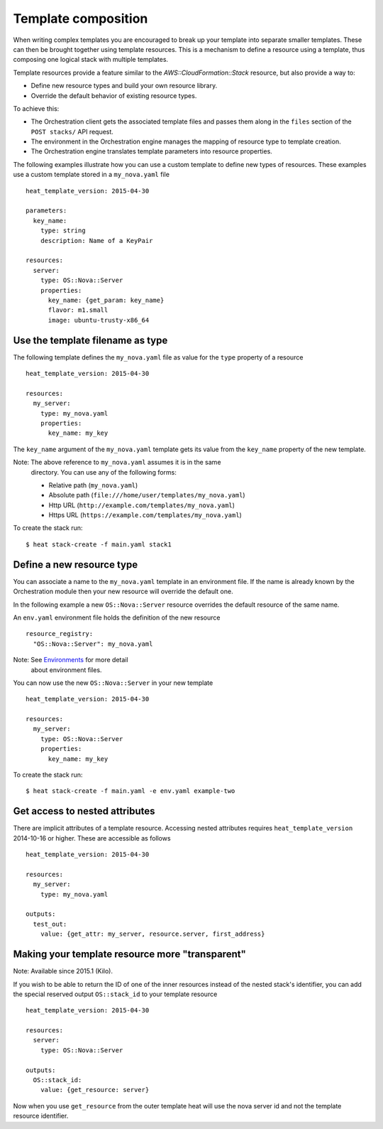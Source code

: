 .. _composition:


Template composition
====================

When writing complex templates you are encouraged to break up your
template into separate smaller templates. These can then be brought
together using template resources. This is a mechanism to define a
resource using a template, thus composing one logical stack with
multiple templates.

Template resources provide a feature similar to the
*AWS::CloudFormation::Stack* resource, but also provide a way to:

* Define new resource types and build your own resource library.

* Override the default behavior of existing resource types.

To achieve this:

* The Orchestration client gets the associated template files and
  passes them along in the ``files`` section of the ``POST stacks/``
  API request.

* The environment in the Orchestration engine manages the mapping of
  resource type to template creation.

* The Orchestration engine translates template parameters into
  resource properties.

The following examples illustrate how you can use a custom template to
define new types of resources. These examples use a custom template
stored in a ``my_nova.yaml`` file

::

   heat_template_version: 2015-04-30

   parameters:
     key_name:
       type: string
       description: Name of a KeyPair

   resources:
     server:
       type: OS::Nova::Server
       properties:
         key_name: {get_param: key_name}
         flavor: m1.small
         image: ubuntu-trusty-x86_64


Use the template filename as type
---------------------------------

The following template defines the ``my_nova.yaml`` file as value for
the ``type`` property of a resource

::

   heat_template_version: 2015-04-30

   resources:
     my_server:
       type: my_nova.yaml
       properties:
         key_name: my_key

The ``key_name`` argument of the ``my_nova.yaml`` template gets its
value from the ``key_name`` property of the new template.

Note: The above reference to ``my_nova.yaml`` assumes it is in the same
  directory. You can use any of the following forms:

  * Relative path (``my_nova.yaml``)

  * Absolute path (``file:///home/user/templates/my_nova.yaml``)

  * Http URL (``http://example.com/templates/my_nova.yaml``)

  * Https URL (``https://example.com/templates/my_nova.yaml``)

To create the stack run:

::

   $ heat stack-create -f main.yaml stack1


Define a new resource type
--------------------------

You can associate a name to the ``my_nova.yaml`` template in an
environment file. If the name is already known by the Orchestration
module then your new resource will override the default one.

In the following example a new ``OS::Nova::Server`` resource overrides
the default resource of the same name.

An ``env.yaml`` environment file holds the definition of the new
resource

::

   resource_registry:
     "OS::Nova::Server": my_nova.yaml

Note: See `Environments <environment.rst#environments>`_ for more detail
  about environment files.

You can now use the new ``OS::Nova::Server`` in your new template

::

   heat_template_version: 2015-04-30

   resources:
     my_server:
       type: OS::Nova::Server
       properties:
         key_name: my_key

To create the stack run:

::

   $ heat stack-create -f main.yaml -e env.yaml example-two


Get access to nested attributes
-------------------------------

There are implicit attributes of a template resource. Accessing nested
attributes requires ``heat_template_version`` 2014-10-16 or higher.
These are accessible as follows

::

   heat_template_version: 2015-04-30

   resources:
     my_server:
       type: my_nova.yaml

   outputs:
     test_out:
       value: {get_attr: my_server, resource.server, first_address}


Making your template resource more "transparent"
------------------------------------------------

Note: Available since 2015.1 (Kilo).

If you wish to be able to return the ID of one of the inner resources
instead of the nested stack's identifier, you can add the special
reserved output ``OS::stack_id`` to your template resource

::

   heat_template_version: 2015-04-30

   resources:
     server:
       type: OS::Nova::Server

   outputs:
     OS::stack_id:
       value: {get_resource: server}

Now when you use ``get_resource`` from the outer template heat will
use the nova server id and not the template resource identifier.
